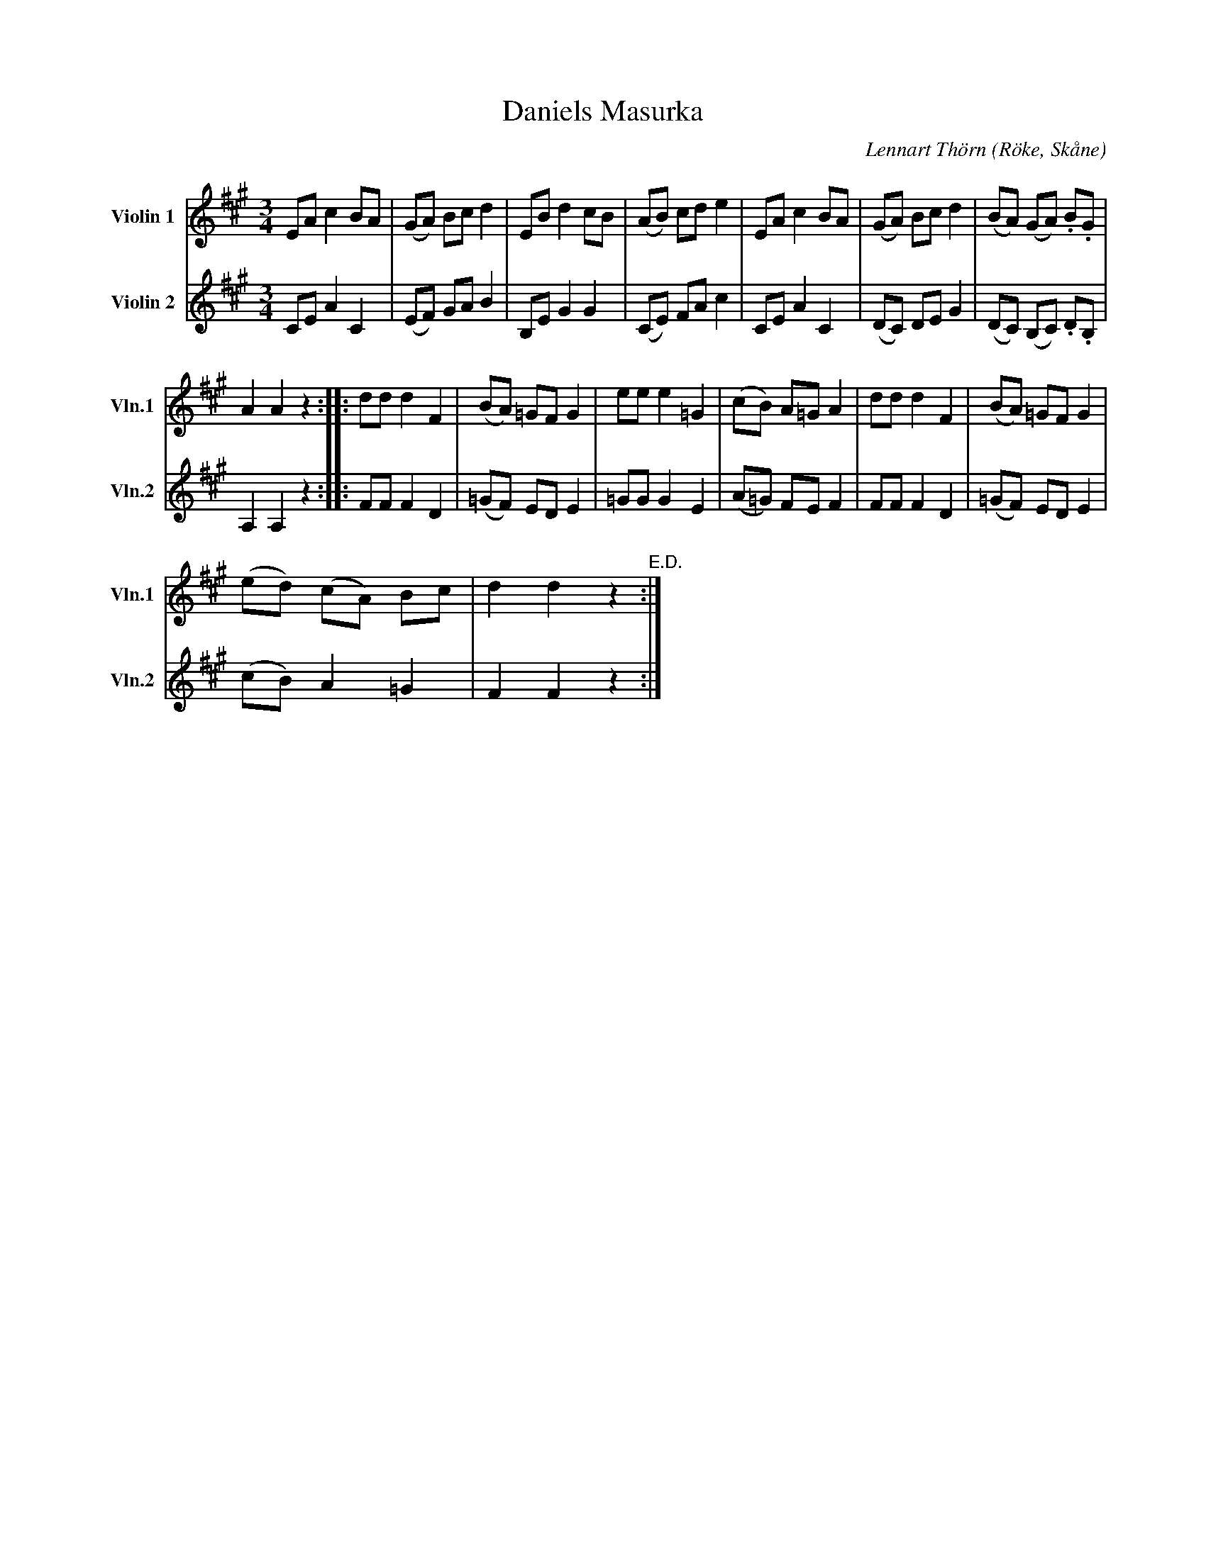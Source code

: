 %%abc-charset utf-8

X:3
T:Daniels Masurka
R:Masurka
O:Röke, Skåne
C:Lennart Thörn
%%sdorf 1 2
L:1/8
M:3/4
K:A
V:1 treble nm="Violin 1" snm="Vln.1"
V:2 treble nm="Violin 2" snm="Vln.2"
V:1
EA c2 BA | (GA) Bc d2 | EB d2 cB | (AB) cd e2 | EA c2 BA | (GA) Bc d2 | (BA) (GA) .B.G | 
A2 A2 z2 :: dd d2 F2 | (BA) =GF G2 | ee e2 =G2 | (cB) A=G A2 | dd d2 F2 | (BA) =GF G2 | 
(ed) (cA) Bc | d2 d2 z2"^E.D." :| 
V:2
CE A2 C2 | (EF) GA B2 | B,E G2 G2 | (CE) FA c2 | CE A2 C2 | (DC) DE G2 | (DC) (B,C) .D.B, | 
A,2 A,2 z2 :: FF F2 D2 | (=GF) ED E2 | =GG G2 E2 | (A=G) FE F2 | FF F2 D2 | (=GF) ED E2 | 
(cB) A2 =G2 | F2 F2 z2 :| 

